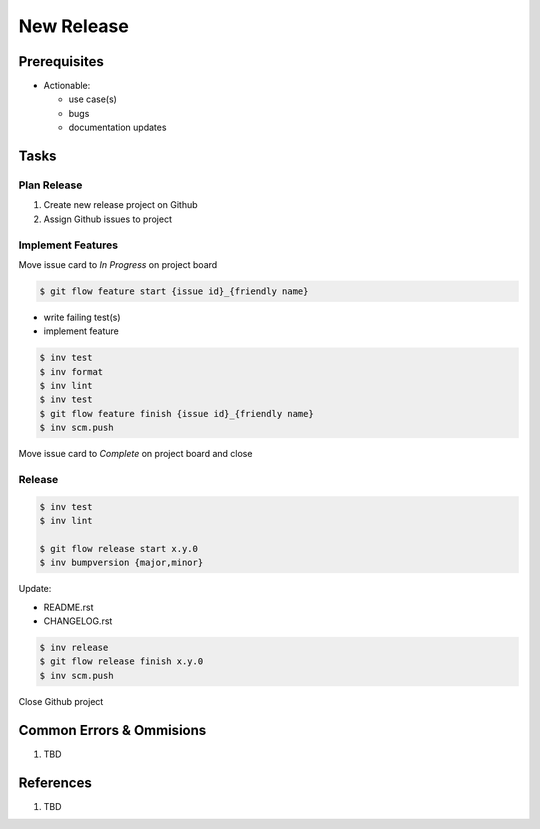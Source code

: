 .. _nrcF4K9ICf:

=======================================
New Release
=======================================

Prerequisites
=======================================

* Actionable:

  * use case(s)
  * bugs
  * documentation updates


Tasks
=======================================

Plan Release
---------------------------------------

#. Create new release project on Github
#. Assign Github issues to project


Implement Features
---------------------------------------

Move issue card to *In Progress* on project board

.. code-block:: console

    $ git flow feature start {issue id}_{friendly name}


* write failing test(s)
* implement feature


.. code-block:: console

    $ inv test
    $ inv format
    $ inv lint
    $ inv test
    $ git flow feature finish {issue id}_{friendly name}
    $ inv scm.push

Move issue card to *Complete* on project board and close


Release
---------------------------------------

.. code-block:: console

    $ inv test
    $ inv lint

    $ git flow release start x.y.0
    $ inv bumpversion {major,minor}


Update:

* README.rst
* CHANGELOG.rst

.. code-block:: console

    $ inv release
    $ git flow release finish x.y.0
    $ inv scm.push

Close Github project


Common Errors & Ommisions
=======================================

#. TBD


References
=======================================

#. TBD

